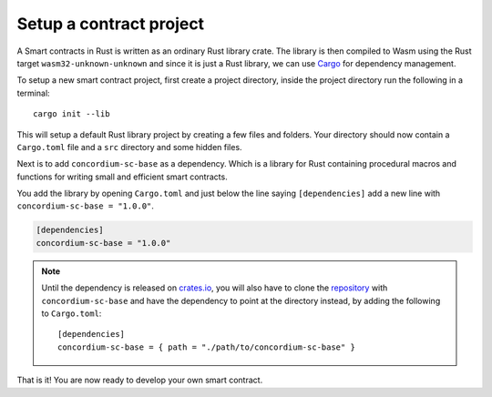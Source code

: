 .. _setup-contract:

=============================
Setup a contract project
=============================

A Smart contracts in Rust is written as an ordinary Rust library crate.
The library is then compiled to Wasm using the Rust target
``wasm32-unknown-unknown`` and since it is just a Rust library, we can use
Cargo_ for dependency management.

To setup a new smart contract project, first create a project directory, inside
the project directory run the following in a terminal::

    cargo init --lib

This will setup a default Rust library project by creating a few files and
folders.
Your directory should now contain a ``Cargo.toml`` file and a ``src``
directory and some hidden files.

Next is to add ``concordium-sc-base`` as a dependency.
Which is a library for Rust containing procedural macros and functions for
writing small and efficient smart contracts.

You add the library by opening ``Cargo.toml`` and just below the line saying
``[dependencies]`` add a new line with ``concordium-sc-base = "1.0.0"``.

.. code-block::

    [dependencies]
    concordium-sc-base = "1.0.0"

.. note::
    Until the dependency is released on crates.io_, you will also have to clone
    the repository_ with ``concordium-sc-base`` and have the dependency to point at
    the directory instead, by adding the following to ``Cargo.toml``::

        [dependencies]
        concordium-sc-base = { path = "./path/to/concordium-sc-base" }

.. todo::
    Once the crate is released:

    - Verify the above is correct.
    - Remove the note.
    - Link crate documentation.

.. _Rust: https://www.rust-lang.org/
.. _Cargo: https://doc.rust-lang.org/cargo/
.. _rustup: https://rustup.rs/
.. _crates.io: https://crates.io/
.. _repository: https://gitlab.com/Concordium/smart-contracts


That is it! You are now ready to develop your own smart contract.
